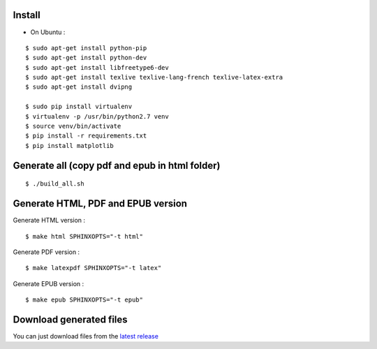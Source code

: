 Install
=======

* On Ubuntu :

::

    $ sudo apt-get install python-pip
    $ sudo apt-get install python-dev
    $ sudo apt-get install libfreetype6-dev
    $ sudo apt-get install texlive texlive-lang-french texlive-latex-extra
    $ sudo apt-get install dvipng

    $ sudo pip install virtualenv
    $ virtualenv -p /usr/bin/python2.7 venv
    $ source venv/bin/activate
    $ pip install -r requirements.txt
    $ pip install matplotlib


Generate all (copy pdf and epub in html folder)
======================================================

::

    $ ./build_all.sh

Generate HTML, PDF and EPUB version
===================================

Generate HTML version :

::

    $ make html SPHINXOPTS="-t html"

Generate PDF version :

::

    $ make latexpdf SPHINXOPTS="-t latex"

Generate EPUB version :

::

    $ make epub SPHINXOPTS="-t epub"


Download generated files
========================

You can just download files from the `latest release <https://github.com/vtexier/theorie-relative-de-la-monnaie/releases>`_
